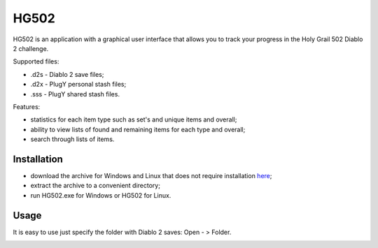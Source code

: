=====
HG502
=====

HG502 is an application with a graphical user interface that allows you
to track your progress in the Holy Grail 502 Diablo 2 challenge.

Supported files:

- .d2s - Diablo 2 save files;
- .d2x - PlugY personal stash files;
- .sss - PlugY shared stash files.

Features:

- statistics for each item type such as set's and unique items and overall;
- ability to view lists of found and remaining items for each type
  and overall;
- search through lists of items.

------------
Installation
------------
- download the archive for Windows and Linux that does not require installation `here <https://github.com/artcom-net/hg502/releases>`_;
- extract the archive to a convenient directory;
- run HG502.exe for Windows or HG502 for Linux.

-----
Usage
-----
It is easy to use just specify the folder with Diablo 2 saves: Open - > Folder.

.. image:: images/main_win.png